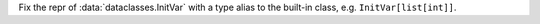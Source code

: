 Fix the repr of :data:`dataclasses.InitVar` with a type alias to the
built-in class, e.g. ``InitVar[list[int]]``.
